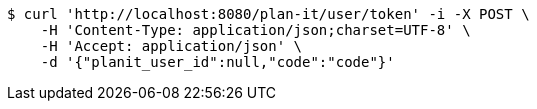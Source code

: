 [source,bash]
----
$ curl 'http://localhost:8080/plan-it/user/token' -i -X POST \
    -H 'Content-Type: application/json;charset=UTF-8' \
    -H 'Accept: application/json' \
    -d '{"planit_user_id":null,"code":"code"}'
----